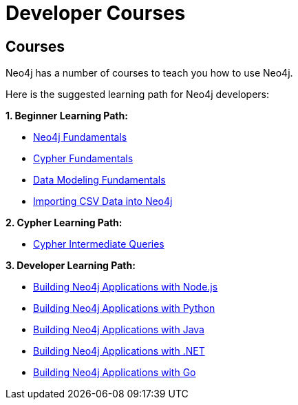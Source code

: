 //obsolete
= Developer Courses
:category: developer
:tags: cypher, queries, graph-queries, resources, documentation, cypher-training, cypher-help, training
:page-pagination: previous

== Courses

Neo4j has a number of courses to teach you how to use Neo4j.

Here is the suggested learning path for Neo4j developers:

*1. Beginner Learning Path:*

* https://graphacademy.neo4j.com/courses/neo4j-fundamentals/[Neo4j Fundamentals^]
* https://graphacademy.neo4j.com/courses/cypher-fundamentals/[Cypher Fundamentals^]
* https://graphacademy.neo4j.com/courses/modeling-fundamentals/[Data Modeling Fundamentals^]
* https://graphacademy.neo4j.com/courses/importing-data/[Importing CSV Data into Neo4j^]

*2. Cypher Learning Path:*

* https://graphacademy.neo4j.com/courses/cypher-intermediate-queries/[Cypher Intermediate Queries^]

*3. Developer Learning Path:*

* https://graphacademy.neo4j.com/courses/app-nodejs/[Building Neo4j Applications with Node.js^]
* https://graphacademy.neo4j.com/courses/app-python/[Building Neo4j Applications with Python^]
* https://graphacademy.neo4j.com/courses/app-java/[Building Neo4j Applications with Java^]
* https://graphacademy.neo4j.com/courses/app-dotnet/[Building Neo4j Applications with .NET^]
* https://graphacademy.neo4j.com/courses/app-go/[Building Neo4j Applications with Go^]

